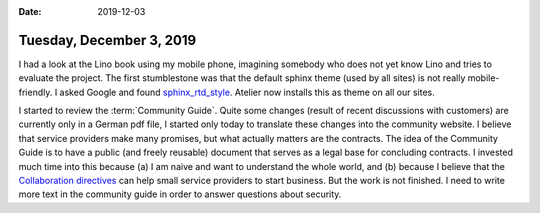 :date: 2019-12-03

=========================
Tuesday, December 3, 2019
=========================

I had a look at the Lino book using my mobile phone, imagining somebody who does
not yet know Lino and tries to evaluate the project.  The first stumblestone was
that the default sphinx theme (used by all sites) is not really mobile-friendly.
I asked Google and found `sphinx_rtd_style
<https://sphinx-rtd-theme.readthedocs.io/en/stable/>`__.
Atelier now installs this as theme on all our sites.

I started to review the :term:`Community Guide`.  Quite some  changes (result of
recent discussions with customers) are currently only in a German pdf file, I
started only today to translate these changes into the community website.   I
believe that service providers make many promises, but what actually matters are
the contracts. The idea of the Community Guide is to have a public (and freely
reusable) document that serves as a legal base for concluding contracts. I
invested much time into this because (a) I am naive and want to understand the
whole world, and (b) because I believe that the `Collaboration directives
<https://community.lino-framework.org/directives/index.html>`__ can help small
service providers to start business.  But the work is not finished. I need to
write more text in the community guide in order to answer questions about
security. 
